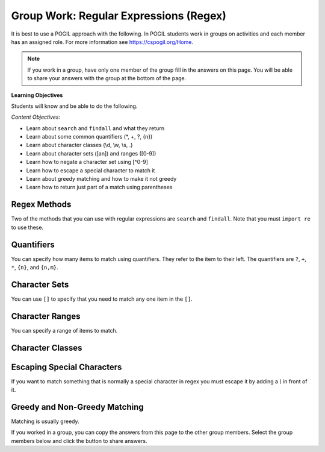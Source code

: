 Group Work: Regular Expressions (Regex)
----------------------------------------

It is best to use a POGIL approach with the following. In POGIL students work
in groups on activities and each member has an assigned role.  For more information see `https://cspogil.org/Home <https://cspogil.org/Home>`_.

.. note::

   If you work in a group, have only one member of the group fill in the answers on this page.  You will be able to share your answers with the group at the bottom of the page.

**Learning Objectives**

Students will know and be able to do the following.

*Content Objectives:*

* Learn about ``search`` and ``findall`` and what they return
* Learn about some common quantifiers (\*, +, ?, {n})
* Learn about character classes (\\d, \\w, \\s, .)
* Learn about character sets ([an]) and ranges ([0-9])
* Learn how to negate a character set using [^0-9]
* Learn how to escape a special character to match it
* Learn about greedy matching and how to make it not greedy
* Learn how to return just part of a match using parentheses

Regex Methods
====================================

Two of the methods that you can use with regular expressions are ``search`` and
``findall``.  Note that you must ``import re`` to use these.

.. activecode:: regex_methods_ex
    :caption: Regular expression methods

    Run the code below to see what it prints.
    ~~~~
    import re
    str = "The rain in Spain"

    # try the search method
    x = re.search("ai", str)
    print(x)

    # show what happens if you check the result
    if x:
       print(True)
    else:
       print(False)

    # try the search method again
    x = re.search("blue", str)

    # show what happens if you check the result
    print(x)
    if x:
       print(True)
    else:
       print(False)

    # try the findall method
    y = re.findall("ai", str)
    print(y)
    y = re.findall("blue", str)
    print(y)

.. fillintheblank:: regex_findall_return_type_fitb
    :practice: T

    What type of thing does ``findall`` return?

    - :list: The findall method returns a list of items that matched
      :.*: What type of thing was last printed?

.. fillintheblank:: regex_search_not_found_return_fitb
    :practice: T

    What does ``search`` return if no match is found?

    - :None: The search method returns None if no match was found
      :none: Remember that this keyword starts with a capital letter
      :.*: What was the second thing printed?

.. fillintheblank:: regex_search_fitb
    :practice: T

    Which method returns information about the first match as an object?

    - :search: The search method returns a MatchObject
      :.*: Look at the code above.

Quantifiers
============================

You can specify how many items to match using quantifiers. They refer to the
item to their left. The quantifiers are ``?``, ``+``, ``*``, ``{n}``, and ``{n,m}``.

.. activecode:: regex_match_chars_ex_v2
    :caption: Matching characters

    Run the code below to see what it prints.
    ~~~~
    import re

    str1 = "ab abc abcc abcccc abbccc aabbcc"
    res1 = re.findall("abc+", str1)
    print(res1)

    str2 = "color colour colouur"
    res2 = re.findall("colou?r", str2)
    print(res2)

    str3 = "b bo boo booo booooo"
    res3 = re.findall("bo*", str3)
    print(res3)

    str4 = "ab abc abcc abcccc abbccc aabbcc"
    res4 = re.findall("abc{2}", str4)
    print(res4)

    str5 = "ab abc abcc abcccc abbccc aabbcc"
    res5 = re.findall("abc{1,3}", str5)
    print(res5)

.. mchoice:: regex_quant_2_mc
    :practice: T
    :answer_a: 0 to many
    :answer_b: 0 to 2
    :answer_c: exactly 2
    :answer_d: 2 or more
    :correct: d
    :feedback_a: No, this would be 'c*'
    :feedback_b: No, this would be just 'c'
    :feedback_c: No, it will match strings that have more than 2 c's in a row.
    :feedback_d: This will match 2 c's but there can be more in the string.

    How many c's must there be in a row for c{2} to match at least part of the string?

.. fillintheblank:: regex_digit_fitb
    :practice: T

    What characters are used to match a digit?

    - :\\d: The backslash d is used to match any digit
      :d: You are missing something before the d
      :.*: Run the code above

.. dragndrop:: regex_quant_v2_dnd
    :practice: T
    :feedback: Look at the code above.
    :match_1: ?|||Zero to one
    :match_2: *|||Zero to many
    :match_3: +|||One to many
    :match_4: {2}|||Two
    :match_5: {1,3}|||One, two, or three

    Drag each symbol to the number of items it matches.

Character Sets
==================

You can use ``[]`` to specify that you need to match any one item in the ``[]``.

.. activecode:: regex_char_sets
    :caption: Matching character sets

    Run the code below to see what it prints.
    ~~~~
    import re

    str1 = "ben bean been ban bottom"
    res1 = re.findall("b[ea]n", str1)
    print(res1)

.. mchoice:: regex_char_sets_meaning
   :answer_a: Match either an 'e' or 'a' one time
   :answer_b: Match 'ae' one time
   :answer_c: Match either an 'e' or 'a' one to many times
   :answer_d: Match 'ae' one to many times
   :correct: a
   :feedback_a: It will match one of the items listed in []
   :feedback_b: It will match one of the items listed in []
   :feedback_c: This would be true if it was [ae]+
   :feedback_d: This would be true if it was (ae)+

   What does ``[ea]`` mean?


Character Ranges
===================

You can specify a range of items to match.

.. activecode:: regex_char_ranges-digits
    :caption: Matching character sets

    Run the code below to see what it prints.
    ~~~~
    import re

    str1 = "832 3928.23 382.28378 5 92,000 32-928 +32 -32 ABC"
    res1 = re.findall("[0-9.]+", str1)
    print(res1)
    res2 = re.findall("[^0-9.]+", str1)
    print(res1)


.. mchoice:: regex_char_range_digits
   :answer_a: Match any digit or period one or more times
   :answer_b: Match any digit or anything that isn't a new line one or more times
   :answer_c: Match any digit or period zero to many times
   :answer_d: Match any digit or anything that isn't a new line zero to many times
   :correct: d
   :feedback_a: Items in the [] match themselves and are not treated as special characters other than '-'
   :feedback_b: The period in a [] just means match a period
   :feedback_c: The + outside of the [] means match one or more
   :feedback_d: The period in a [] just means match a period and the + means match one or more times

   What does ``[0-9.]+`` mean?


.. mchoice:: regex_neg_char_range_digits
   :answer_a: Match anything other than 0-9 and a period zero to one times
   :answer_b: Match anything other than 0-9 and a period one to many times
   :answer_c: Match ^ or 0-9 or a period zero to one times
   :answer_d: Match ^ or 0-9 or a period one to many times
   :correct: b
   :feedback_a: The + means one to many times
   :feedback_b: Correct!
   :feedback_c: The ^ negates the items
   :feedback_d: The ^ negates the items

   What does ``[^0-9.]+`` mean?

Character Classes
============================

.. activecode:: regex_char_classes_v2
    :caption: Matching character classes

    Run the code below to see what it prints.
    ~~~~
    import re

    str1 = "mat met m3t m!t m t mitten"
    res1 = re.findall("m.t", str1)
    print(res1)

    str2 = "barbarer5@umich.edu uche@umich.edu lucy@umich.edu"
    res2 = re.findall("\w+@\w+", str2)
    print(res2)

    str3 = "mat met m3t m!t mitten"
    res3 = re.findall("\sm.t\s", str3)
    print(res3)

    str4 = "0013 23 093 000029 320 888"
    res4 = re.findall("0*\d\d", str4)
    print(res4)



.. dragndrop:: regex_char_classes_dnd
    :practice: T
    :feedback: Look at the code above.
    :match_1: .|||Any single character other than a newline
    :match_2: \d|||A digit (0-9)
    :match_3: \w|||A word character which is alphanumeric plus underscore
    :match_4: \s|||A whitespace character (including space, tab, and newline)

    Drag each item to what it matches


.. activecode:: regex_char_classes_uppercase
    :caption: Matching character classes

    Run the code below to see what it prints.
    ~~~~
    import re

    str1 = 'From: stephen.marquard@uct.ac.za Sat Jan walk@12  5 09:14:16 2008'
    res1 = re.findall('\S+@\S+', str1)
    print(res1)

    str2 = "What?  Come here, 24601!"
    res2 = re.findall("\W+", str2)
    print(res2)

    res3 = re.findall("\D+", str2)
    print(res3)


.. dragndrop:: regex_char_classes2_dnd
    :practice: T
    :feedback: Look at the code above.
    :match_1: \W|||Any non-word character (not alphanumeric or underscore)
    :match_2: \S|||Any non-whitespace character (not space, tab, or newline)
    :match_3: \D|||Any non-digit character (not 0-9).

    Drag each item to what it matches


Escaping Special Characters
===============================

If you want to match something that is normally a special character in regex
you must escape it by adding a `\\` in front of it.

.. activecode:: regex_escape_char
    :caption: Matching special characters

    Run the code below to see what it prints.
    ~~~~
    import re

    str1 = "me. you? us. them. when!"
    res1 = re.findall("\w+\.", str1)
    print(res1)

    res2 = re.findall("\w+\?", str1)
    print(res2)

    str3 = "a + b and c + d"
    res3 = re.findall("\w \+ \w", str3)
    print(res3)


.. mchoice:: regex_num_matches_escape_v2_mc
    :practice: T
    :answer_a: 1
    :answer_b: 2
    :answer_c: 3
    :answer_d: 4
    :correct: c
    :feedback_a: It will match three digits followed by a period and then 2 digits
    :feedback_b: It will match three digits followed by a period and then 2 digits
    :feedback_c: It will match three digits followed by a period and then 2 digits
    :feedback_d: It will match three digits followed by a period and then 2 digits

    How many items will be in the list that the following code prints?

    .. code-block::

        import re
        str = "302.33 64.52 204.24 532.2 1.23 323.320"
        res = re.findall("\d{3}\.\d{2}",str)
        print(res)


Greedy and Non-Greedy Matching
===============================

Matching is usually greedy.

.. activecode:: regex_greedy_vs_not
    :caption: Greedy and not matching examples

    Run the code below to see what it prints.
    ~~~~
    import re

    str1 = 'From: Using the : character'
    res1 = re.findall('F.+:', str1)
    print(res1)

    res2 = re.findall('F.+?:', str1)
    print(res2)


.. fillintheblank:: regex_not_greedy_char
    :practice: T

    What character can you add after a quantifier like '+' or '*' to make it not greedy?

    - :\?: Adding the ? will make it not greedy
      :.*: Look at the code above.

If you worked in a group, you can copy the answers from this page to the other group members.  Select the group members below and click the button to share answers.

.. groupsub:: regex_groupsub
   :limit: 3
